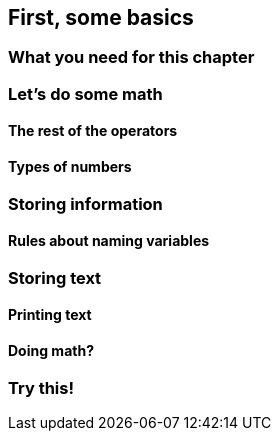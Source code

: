 == First, some basics

=== What you need for this chapter

=== Let's do some math

==== The rest of the operators

==== Types of numbers

=== Storing information

==== Rules about naming variables

=== Storing text

==== Printing text

==== Doing math?

=== Try this!